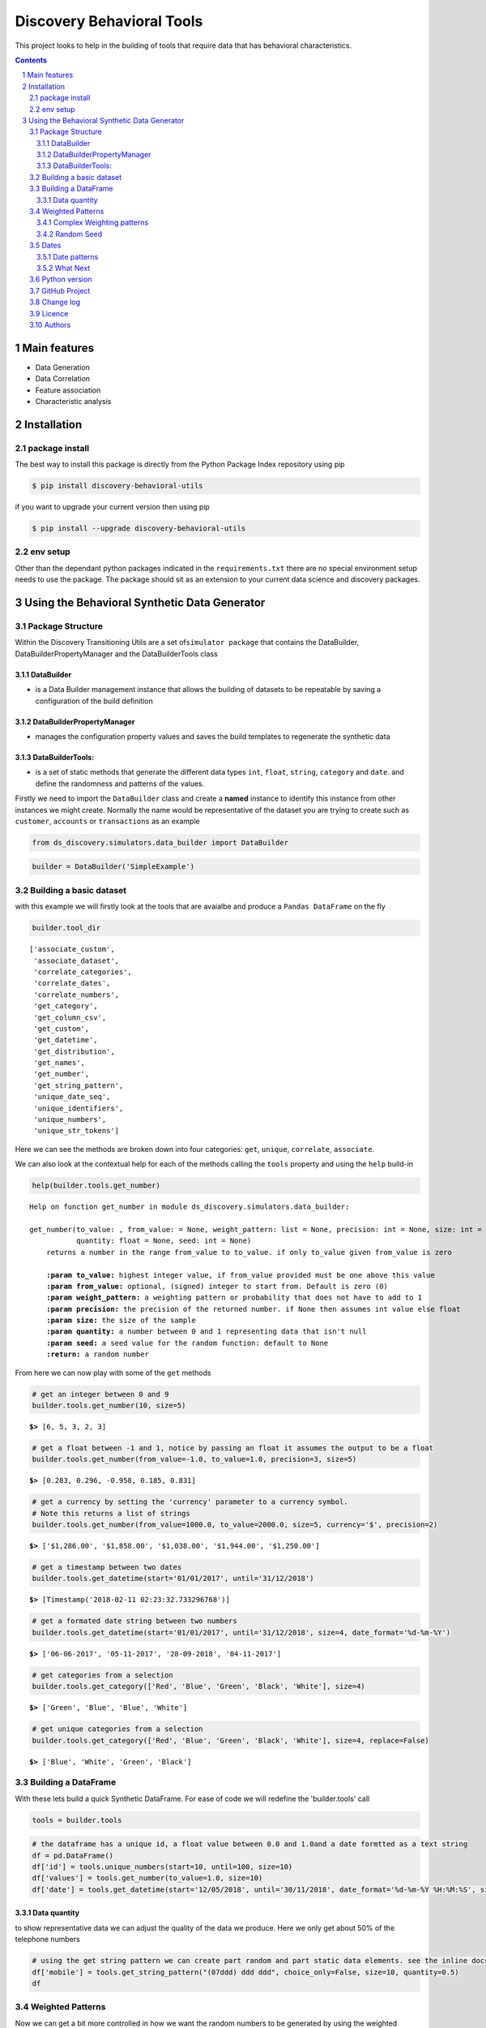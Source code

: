 Discovery Behavioral Tools
#############################

This project looks to help in the building of tools that require data that has behavioral
characteristics.

.. class:: no-web no-pdf

|pypi| |rdt| |license| |wheel|


.. contents::

.. section-numbering::

Main features
=============

* Data Generation
* Data Correlation
* Feature association
* Characteristic analysis

Installation
============

package install
---------------

The best way to install this package is directly from the Python Package Index repository using pip

.. code-block:: bash

    $ pip install discovery-behavioral-utils

if you want to upgrade your current version then using pip

.. code-block:: bash

    $ pip install --upgrade discovery-behavioral-utils

env setup
---------
Other than the dependant python packages indicated in the ``requirements.txt`` there are
no special environment setup needs to use the package. The package should sit as an extension to
your current data science and discovery packages.

Using the Behavioral Synthetic Data Generator
=============================================

Package Structure
-----------------

Within the Discovery Transitioning Utils are a set
of\ ``simulator package`` that contains the DataBuilder,
DataBuilderPropertyManager and the DataBuilderTools class

DataBuilder
~~~~~~~~~~~

-  is a Data Builder management instance that allows the building of
   datasets to be repeatable by saving a configuration of the build
   definition

DataBuilderPropertyManager
~~~~~~~~~~~~~~~~~~~~~~~~~~

-  manages the configuration property values and saves the build
   templates to regenerate the synthetic data

DataBuilderTools:
~~~~~~~~~~~~~~~~~

-  is a set of static methods that generate the different data types
   ``int``, ``float``, ``string``, ``category`` and ``date``. and define
   the randomness and patterns of the values.

Firstly we need to import the ``DataBuilder`` class and create a
**named** instance to identify this instance from other instances we
might create. Normally the name would be representative of the dataset
you are trying to create such as ``customer``, ``accounts`` or
``transactions`` as an example

.. code:: python

    from ds_discovery.simulators.data_builder import DataBuilder

.. code:: python

    builder = DataBuilder('SimpleExample')

Building a basic dataset
------------------------

with this example we will firstly look at the tools that are avaialbe
and produce a ``Pandas DataFrame`` on the fly

.. code:: python

    builder.tool_dir

.. parsed-literal::

    ['associate_custom',
     'associate_dataset',
     'correlate_categories',
     'correlate_dates',
     'correlate_numbers',
     'get_category',
     'get_column_csv',
     'get_custom',
     'get_datetime',
     'get_distribution',
     'get_names',
     'get_number',
     'get_string_pattern',
     'unique_date_seq',
     'unique_identifiers',
     'unique_numbers',
     'unique_str_tokens']

Here we can see the methods are broken down into four categories:
``get``, ``unique``, ``correlate``, ``associate``.

We can also look at the contextual help for each of the methods calling
the ``tools`` property and using the ``help`` build-in

.. code:: python

    help(builder.tools.get_number)

.. parsed-literal::

    Help on function get_number in module ds_discovery.simulators.data_builder:
    
    get_number(to_value: , from_value: = None, weight_pattern: list = None, precision: int = None, size: int = None,
               quantity: float = None, seed: int = None)
        returns a number in the range from_value to to_value. if only to_value given from_value is zero
        
        **:param to_value:** highest integer value, if from_value provided must be one above this value
        **:param from_value:** optional, (signed) integer to start from. Default is zero (0)
        **:param weight_pattern:** a weighting pattern or probability that does not have to add to 1
        **:param precision:** the precision of the returned number. if None then assumes int value else float
        **:param size:** the size of the sample
        **:param quantity:** a number between 0 and 1 representing data that isn't null
        **:param seed:** a seed value for the random function: default to None
        **:return:** a random number
    
From here we can now play with some of the ``get`` methods

.. code:: python

    # get an integer between 0 and 9
    builder.tools.get_number(10, size=5)

.. parsed-literal::

    **$>** [6, 5, 3, 2, 3]

.. code:: python

    # get a float between -1 and 1, notice by passing an float it assumes the output to be a float
    builder.tools.get_number(from_value=-1.0, to_value=1.0, precision=3, size=5)

.. parsed-literal::

    **$>** [0.283, 0.296, -0.958, 0.185, 0.831]

.. code:: python

    # get a currency by setting the 'currency' parameter to a currency symbol.
    # Note this returns a list of strings
    builder.tools.get_number(from_value=1000.0, to_value=2000.0, size=5, currency='$', precision=2)

.. parsed-literal::

    **$>** ['$1,286.00', '$1,858.00', '$1,038.00', '$1,944.00', '$1,250.00']

.. code:: python

    # get a timestamp between two dates
    builder.tools.get_datetime(start='01/01/2017', until='31/12/2018')

.. parsed-literal::

    **$>** [Timestamp('2018-02-11 02:23:32.733296768')]

.. code:: python

    # get a formated date string between two numbers
    builder.tools.get_datetime(start='01/01/2017', until='31/12/2018', size=4, date_format='%d-%m-%Y')

.. parsed-literal::

    **$>** ['06-06-2017', '05-11-2017', '28-09-2018', '04-11-2017']

.. code:: python

    # get categories from a selection
    builder.tools.get_category(['Red', 'Blue', 'Green', 'Black', 'White'], size=4)

.. parsed-literal::

    **$>** ['Green', 'Blue', 'Blue', 'White']

.. code:: python

    # get unique categories from a selection
    builder.tools.get_category(['Red', 'Blue', 'Green', 'Black', 'White'], size=4, replace=False)

.. parsed-literal::

    **$>** ['Blue', 'White', 'Green', 'Black']


Building a DataFrame
--------------------

With these lets build a quick Synthetic DataFrame. For ease of code we
will redefine the 'builder.tools' call

.. code:: python

    tools = builder.tools

.. code:: python

    # the dataframe has a unique id, a float value between 0.0 and 1.0and a date formtted as a text string
    df = pd.DataFrame()
    df['id'] = tools.unique_numbers(start=10, until=100, size=10)
    df['values'] = tools.get_number(to_value=1.0, size=10)
    df['date'] = tools.get_datetime(start='12/05/2018', until='30/11/2018', date_format='%d-%m-%Y %H:%M:%S', size=10)


Data quantity
~~~~~~~~~~~~~

to show representative data we can adjust the quality of the data we
produce. Here we only get about 50% of the telephone numbers

.. code:: python

    # using the get string pattern we can create part random and part static data elements. see the inline docs for help on customising choices
    df['mobile'] = tools.get_string_pattern("(07ddd) ddd ddd", choice_only=False, size=10, quantity=0.5)
    df

.. image:: https://raw.githubusercontent.com/Gigas64/discovery-behavioral-utils/master/docs/img/output_26_0.png

Weighted Patterns
-----------------

Now we can get a bit more controlled in how we want the random numbers
to be generated by using the weighted patterns. Weighted patterns are
similar to probability but don't need to add to 1 and also don't need to
be the same size as the selection. Lets see how this works through an
example.

lets generate an array of 100 and then see how many times each category
is selected

.. code:: python

    selection = ['M', 'F', 'U']
    gender = tools.get_category(selection, weight_pattern=[5,4,1], size=100)
    dist = [0]*3
    for g in gender:
        dist[selection.index(g)] += 1
    
    print(dist)

.. parsed-literal::

    **$>** [51, 40, 9]

.. code:: python

    fig = plt.figure(figsize=(8,3))
    sns.set(style="whitegrid")
    g = sns.barplot(selection, dist)

.. image:: https://raw.githubusercontent.com/Gigas64/discovery-behavioral-utils/master/docs/img/output_25_0.png


It can also be used to create more complex distribution. In this example
we want an age distribution that has peaks around 35-40 and 55-60 with a
significant tail off after 60 but don't want a probability for every
age.

.. code:: python

    # break the pattern into every 5 years
    pattern = [3,5,6,10,6,5,7,15,5,2,1,0.5,0.2,0.1]
    age = tools.get_number(20, 90, weight_pattern=pattern, size=1000)
    
    fig = plt.figure(figsize=(10,4))
    _ = sns.set(style="whitegrid")
    _ = sns.kdeplot(age, shade=True)

.. image:: https://raw.githubusercontent.com/Gigas64/discovery-behavioral-utils/master/docs/img/output_27_0.png


Complex Weighting patterns
~~~~~~~~~~~~~~~~~~~~~~~~~~

Weighting patterns acn be multi dimensial representing controlling
distribution over time.

In this example we don't want there to be any values below 50 in the
first half then only values below 50 in the second

.. code:: python

    split_pattern = [[0,1],[1,0]]
    numbers = tools.get_number(100, weight_pattern=split_pattern, size=100)
    
    fig = plt.figure(figsize=(8,4))
    plt.style.use('seaborn-whitegrid')
    plt.plot(list(range(100)), numbers);
    _ = plt.axhline(y=50, linewidth=0.75, color='red')
    _ = plt.axvline(x=50, linewidth=0.75, color='red')

.. image:: https://raw.githubusercontent.com/Gigas64/discovery-behavioral-utils/master/docs/img/output_29_1.png


we can even build more complex numbering where we always get numbers
around the middle but first 3rd and last 3rd additionally high and low
numbers respectively

.. code:: python

    mid_pattern = [[0,0,1],1,[1,0,0]]
    numbers = tools.get_number(100, weight_pattern=mid_pattern, size=100)
    fig = plt.figure(figsize=(8,4))
    _ = plt.plot(list(range(100)), numbers);
    _ = plt.axhline(y=33, linewidth=0.75, color='red')
    _ = plt.axhline(y=67, linewidth=0.75, color='red')
    _ = plt.axvline(x=33, linewidth=0.75, color='red')
    _ = plt.axvline(x=67, linewidth=0.75, color='red')


.. image:: https://raw.githubusercontent.com/Gigas64/discovery-behavioral-utils/master/docs/img/output_31_0.png


Random Seed
~~~~~~~~~~~

in this example we are using seeding to fix predictability of the
randomness of both the weighted pattern and the numbers generated. We
can then look for a good set of seeds to generate different spike
patterns we can predict.

.. code:: python

    fig = plt.figure(figsize=(12,15))
    right=False
    for i in range(0,10): 
        ax = plt.subplot2grid((5,2),(int(i/2), int(right)))
        result = tools.get_number(100, weight_pattern=np.sin(range(10)), size=100, seed=i+10)
        g = plt.plot(list(range(100)), result);
        t = plt.title("seed={}".format(i+10))
        right = not right
    plt.tight_layout()
    plt.show()

.. image:: https://raw.githubusercontent.com/Gigas64/discovery-behavioral-utils/master/docs/img/output_33_0.png


Dates
-----

Dates are an important part of most datasets and need flexibility in all
theri multidimensional elements

.. code:: python

    # creating a set of randome dates and a set of unique dates
    df = pd.DataFrame()
    df['dates'] =  tools.get_datetime('01/01/2017', '21/01/2017', size=20, date_format='%d-%m-%Y')
    df['seq'] = tools.unique_date_seq('01/01/2017', '21/01/2017', size=20, date_format='%d-%m-%Y')
    print("{}/20 dates and {}/20 unique date sequence".format(df.dates.nunique(), df.seq.nunique()))

.. parsed-literal::

    **$>** 11/20 dates and 20/20 unique date sequence


Date patterns
~~~~~~~~~~~~~

Get Data has a number of different weighting patterns that can be
applied - accross the daterange - by year - by month - by weekday - by
hour - by minutes

Or by a combination of any of them.

.. code:: python

    from ds_discovery.transition.discovery import Visualisation as visual

.. code:: python

    # Create a month pattern that has no data in every other month
    pattern = [1,0]*6
    selection = ['Rigs', 'Office']
    
    df_rota = pd.DataFrame()
    df_rota['rota'] = tools.get_category(selection, size=300)
    df_rota['dates'] =  tools.get_datetime('01/01/2017', '01/01/2018', size=300, month_pattern=pattern)
    
    df_rota = cleaner.to_date_type(df_rota, headers='dates')
    df_rota = cleaner.to_category_type(df_rota, headers='rota')

.. code:: python

    visual.show_cat_time_index(df_rota, 'dates', 'rota')

.. image:: https://raw.githubusercontent.com/Gigas64/discovery-behavioral-utils/master/docs/img/output_39_0.png


Quite often dates need to have specific pattern to represent real
working times, in this example we only want dates that occur in the
working week.

.. code:: python

    # create dates that are only during the working week
    pattern = [1,1,1,1,1,0,0]
    selection = ['Management', 'Staff']
    
    df_seating = pd.DataFrame()
    df_seating['position'] = tools.get_category(selection, weight_pattern=[7,3], size=100)
    df_seating['dates'] =  tools.get_datetime('14/01/2019', '22/01/2019', size=100, weekday_pattern=pattern)
    
    df_seating = cleaner.to_date_type(df_seating, headers='dates')
    df_seating = cleaner.to_category_type(df_seating, headers='position')

.. code:: python

    visual.show_cat_time_index(df_seating, 'dates', 'position')

.. image:: https://raw.githubusercontent.com/Gigas64/discovery-behavioral-utils/master/docs/img/output_36_0.png

What Next
~~~~~~~~~
These are only the starter building blocks that give the foundation to more comple rule
and behaviour. Have a play with:

    :correlate:
        creates data that correlates to another set of values giving an offset value
        based on the original. This applies to Dates, numbers and categories
    :associate:
        allows the construction of complex rule based actions nd behavior
    :builder instance:
        explore the ability to configure and save a template so you can repeat the build

but the library is being built out all the time so keep it updated.


Python version
--------------

Python 2.6 and 2.7 are not supported. Although Python 3.x is supported, it is recommended to install
``discovery-behavioral-utils`` against the latest Python 3.6.x whenever possible.
Python 3 is the default for Homebrew installations starting with version 0.9.4.

GitHub Project
--------------
Discovery-Behavioral-Utils: `<https://github.com/Gigas64/discovery-behavioral-utils>`_.

Change log
----------

See `CHANGELOG <https://github.com/doatridge-cs/discovery-behavioral-utils/blob/master/CHANGELOG.rst>`_.


Licence
-------

BSD-3-Clause: `LICENSE <https://github.com/doatridge-cs/discovery-behavioral-utils/blob/master/LICENSE.txt>`_.


Authors
-------

`Gigas64`_  (`@gigas64`_) created discovery-behavioral-utils.


.. _pip: https://pip.pypa.io/en/stable/installing/
.. _Github API: http://developer.github.com/v3/issues/comments/#create-a-comment
.. _Gigas64: http://opengrass.io
.. _@gigas64: https://twitter.com/gigas64


.. |pypi| image:: https://img.shields.io/pypi/pyversions/Django.svg
    :alt: PyPI - Python Version

.. |rdt| image:: https://readthedocs.org/projects/discovery-behavioral-utils/badge/?version=latest
    :target: http://discovery-behavioral-utils.readthedocs.io/en/latest/?badge=latest
    :alt: Documentation Status

.. |license| image:: https://img.shields.io/pypi/l/Django.svg
    :target: https://github.com/Gigas64/discovery-behavioral-utils/blob/master/LICENSE.txt
    :alt: PyPI - License

.. |wheel| image:: https://img.shields.io/pypi/wheel/Django.svg
    :alt: PyPI - Wheel

